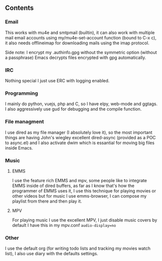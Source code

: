 

** Contents

*** Email
    This works with mu4e and smtpmail (builtin), it can also work with multiple mail
    email accounts using my/mu4e-set-account function (bound to C-x c), it also needs
    offlineimap for downloading mails using the imap protocol.

    Side note: I encrypt my .authinfo.gpg without the symmetric option (without a passphrase)
    Emacs decrypts files encrypted with gpg automatically.
    
*** IRC

    Nothing special I just use ERC with logging enabled.

*** Programming

    I mainly do python, vuejs, php and C, so I have elpy, web-mode and ggtags.
    I also aggressively use gud for debugging and the compile function.

*** File managment

    I use dired as my file manager (I absolutely love it), so the most important things are 
    having John's wiegley excellent dired-async (provided as a POC to async.el) and I also activate 
    dwim which is essantial for moving big files inside Emacs.

*** Music

**** EMMS
     I use the feature rich EMMS and mpv, some people like to integrate EMMS inside of dired
     buffers, as far as I know that's how the programmer of EMMS uses it, I use this technique
     for playing movies or other videos but for music I use emms-browser, I can compose my
     playlist from there and then play it.
     
     
**** MPV
     For playing music I use the excellent MPV, I just disable music covers by default I have
     this in my mpv.conf src_sh{audio-display=no}

*** Other

    I use the default org (for writing todo lists and tracking my movies watch list), I also
    use diary with the defaults settings.
